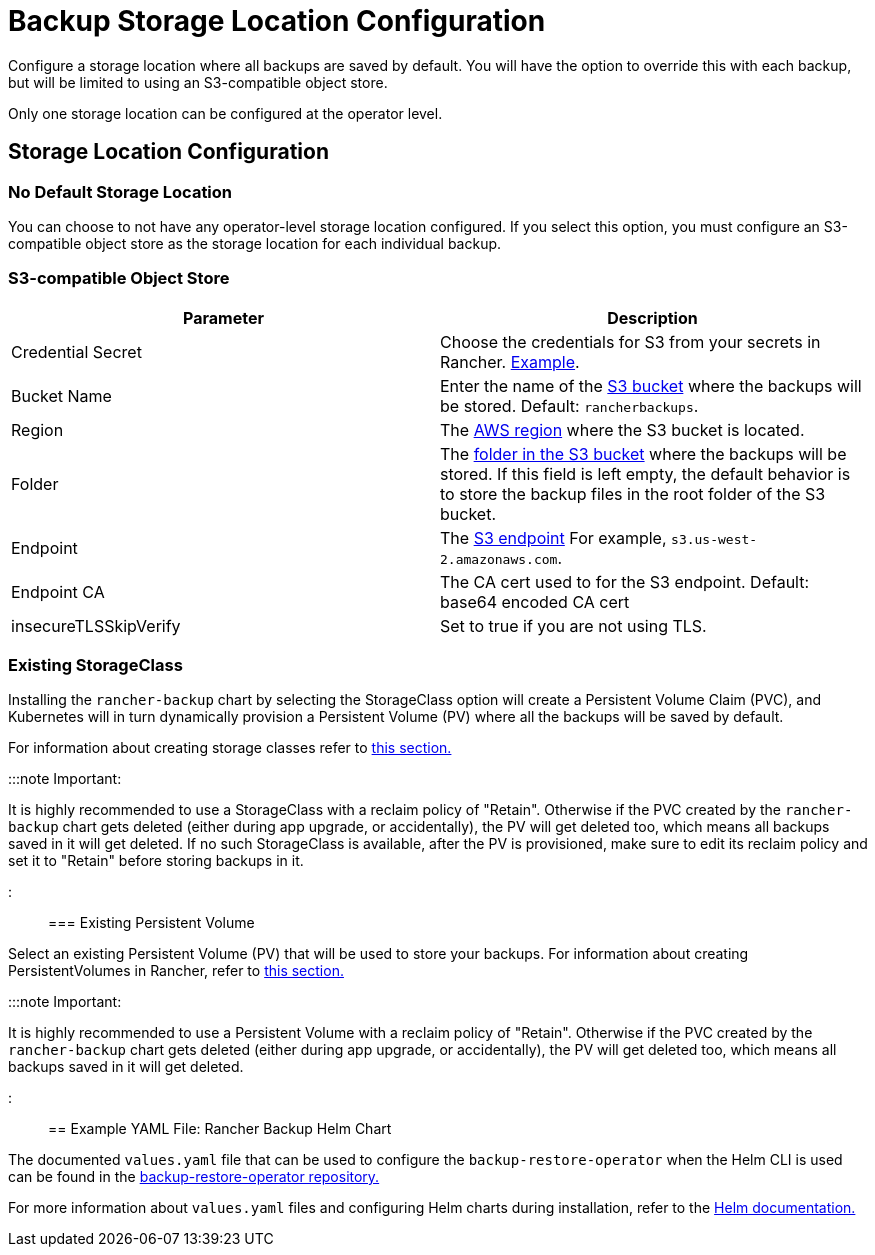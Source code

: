 = Backup Storage Location Configuration

+++<head>++++++<link rel="canonical" href="https://ranchermanager.docs.rancher.com/reference-guides/backup-restore-configuration/storage-configuration">++++++</link>++++++</head>+++

Configure a storage location where all backups are saved by default. You will have the option to override this with each backup, but will be limited to using an S3-compatible object store.

Only one storage location can be configured at the operator level.

== Storage Location Configuration

=== No Default Storage Location

You can choose to not have any operator-level storage location configured. If you select this option, you must configure an S3-compatible object store as the storage location for each individual backup.

=== S3-compatible Object Store

|===
| Parameter | Description

| Credential Secret
| Choose the credentials for S3 from your secrets in Rancher. link:backup-configuration.md#example-credentialsecret[Example].

| Bucket Name
| Enter the name of the https://docs.aws.amazon.com/AmazonS3/latest/dev/UsingBucket.html[S3 bucket] where the backups will be stored. Default: `rancherbackups`.

| Region
| The https://aws.amazon.com/about-aws/global-infrastructure/regions_az/[AWS region] where the S3 bucket is located.

| Folder
| The https://docs.aws.amazon.com/AmazonS3/latest/user-guide/using-folders.html[folder in the S3 bucket] where the backups will be stored. If this field is left empty, the default behavior is to store the backup files in the root folder of the S3 bucket.

| Endpoint
| The https://docs.aws.amazon.com/general/latest/gr/s3.html[S3 endpoint] For example, `s3.us-west-2.amazonaws.com`.

| Endpoint CA
| The CA cert used to for the S3 endpoint. Default: base64 encoded CA cert

| insecureTLSSkipVerify
| Set to true if you are not using TLS.
|===

=== Existing StorageClass

Installing the `rancher-backup` chart by selecting the StorageClass option will create a Persistent Volume Claim (PVC), and Kubernetes will in turn dynamically provision a Persistent Volume (PV) where all the backups will be saved by default.

For information about creating storage classes refer to xref:../../how-to-guides/new-user-guides/manage-clusters/create-kubernetes-persistent-storage/manage-persistent-storage/dynamically-provision-new-storage.adoc[this section.]

:::note Important:

It is highly recommended to use a StorageClass with a reclaim policy of "Retain". Otherwise if the PVC created by the `rancher-backup` chart gets deleted (either during app upgrade, or accidentally), the PV will get deleted too, which means all backups saved in it will get deleted.
If no such StorageClass is available, after the PV is provisioned, make sure to edit its reclaim policy and set it to "Retain" before storing backups in it.

:::

=== Existing Persistent Volume

Select an existing Persistent Volume (PV) that will be used to store your backups. For information about creating PersistentVolumes in Rancher, refer to link:../../how-to-guides/new-user-guides/manage-clusters/create-kubernetes-persistent-storage/manage-persistent-storage/set-up-existing-storage.md#2-add-a-persistentvolume-that-refers-to-the-persistent-storage[this section.]

:::note Important:

It is highly recommended to use a Persistent Volume with a reclaim policy of "Retain". Otherwise if the PVC created by the `rancher-backup` chart gets deleted (either during app upgrade, or accidentally), the PV will get deleted too, which means all backups saved in it will get deleted.

:::

== Example YAML File: Rancher Backup Helm Chart

The documented `values.yaml` file that can be used to configure the `backup-restore-operator` when the Helm CLI is used can be found in the https://github.com/rancher/backup-restore-operator/blob/master/charts/rancher-backup/values.yaml[backup-restore-operator repository.]

For more information about `values.yaml` files and configuring Helm charts during installation, refer to the https://helm.sh/docs/intro/using_helm/#customizing-the-chart-before-installing[Helm documentation.]

